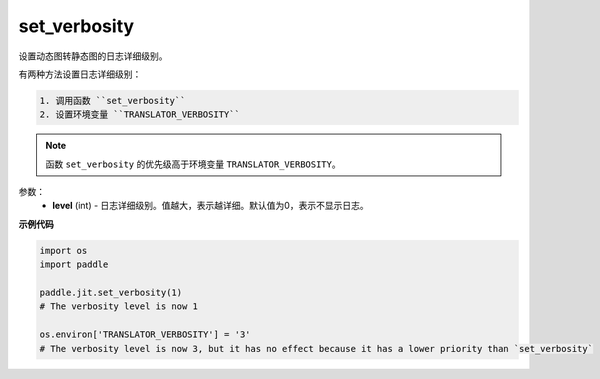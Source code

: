.. _cn_api_fluid_dygraph_jit_set_verbosity:

set_verbosity
-----------------

.. py:function:: paddle.fluid.dygraph.jit.set_verbosity(level=0)

设置动态图转静态图的日志详细级别。

有两种方法设置日志详细级别：

.. code-block:: text

  1. 调用函数 ``set_verbosity``
  2. 设置环境变量 ``TRANSLATOR_VERBOSITY``

.. note::
    函数 ``set_verbosity`` 的优先级高于环境变量 ``TRANSLATOR_VERBOSITY``。


参数：
    - **level** (int) - 日志详细级别。值越大，表示越详细。默认值为0，表示不显示日志。

**示例代码**

.. code-block:: python

    import os
    import paddle

    paddle.jit.set_verbosity(1)
    # The verbosity level is now 1

    os.environ['TRANSLATOR_VERBOSITY'] = '3'
    # The verbosity level is now 3, but it has no effect because it has a lower priority than `set_verbosity`



